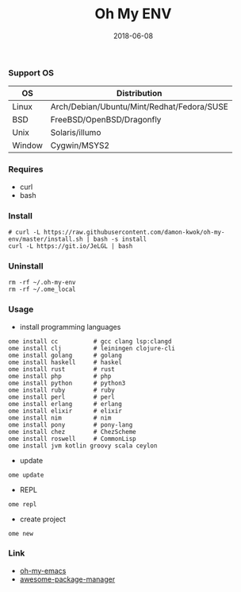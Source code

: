#+TITLE:     Oh My ENV
#+AUTHOR:    damon-kwok
#+EMAIL:     damon-kwok@outlook.com
#+DATE:      2018-06-08
#+OPTIONS: toc:nil creator:nil author:nil email:nil timestamp:nil html-postamble:nil
#+TODO: TODO DOING DONE

*** Support OS
| OS     | Distribution                               |
|--------+--------------------------------------------|
| Linux  | Arch/Debian/Ubuntu/Mint/Redhat/Fedora/SUSE |
| BSD    | FreeBSD/OpenBSD/Dragonfly                  |
| Unix   | Solaris/illumo                             |
| Window | Cygwin/MSYS2                               |

*** Requires
- curl
- bash

*** Install
#+BEGIN_SRC shell
# curl -L https://raw.githubusercontent.com/damon-kwok/oh-my-env/master/install.sh | bash -s install
curl -L https://git.io/JeLGL | bash
#+END_SRC

*** Uninstall
#+BEGIN_SRC shell
rm -rf ~/.oh-my-env
rm -rf ~/.ome_local
#+END_SRC

*** Usage
- install programming languages
#+BEGIN_SRC shell
ome install cc          # gcc clang lsp:clangd
ome install clj         # leiningen clojure-cli
ome install golang      # golang
ome install haskell     # haskel
ome install rust        # rust
ome install php         # php
ome install python      # python3
ome install ruby        # ruby
ome install perl        # perl
ome install erlang      # erlang
ome install elixir      # elixir
ome install nim         # nim
ome install pony        # pony-lang
ome install chez        # ChezScheme
ome install roswell     # CommonLisp
ome install jvm kotlin groovy scala ceylon
#+END_SRC

- update
#+BEGIN_SRC shell
ome update
#+END_SRC

- REPL
#+BEGIN_SRC shell
ome repl
#+END_SRC

- create project
#+BEGIN_SRC shell
ome new
#+END_SRC

*** Link
- [[https://github.com/damon-kwok/oh-my-emacs][oh-my-emacs]]
- [[https://github.com/damon-kwok/awesome-package-manager][awesome-package-manager]]
